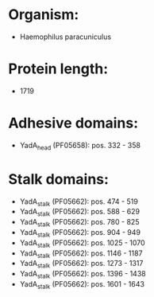 * Organism:
- Haemophilus paracuniculus
* Protein length:
- 1719
* Adhesive domains:
- YadA_head (PF05658): pos. 332 - 358
* Stalk domains:
- YadA_stalk (PF05662): pos. 474 - 519
- YadA_stalk (PF05662): pos. 588 - 629
- YadA_stalk (PF05662): pos. 780 - 825
- YadA_stalk (PF05662): pos. 904 - 949
- YadA_stalk (PF05662): pos. 1025 - 1070
- YadA_stalk (PF05662): pos. 1146 - 1187
- YadA_stalk (PF05662): pos. 1273 - 1317
- YadA_stalk (PF05662): pos. 1396 - 1438
- YadA_stalk (PF05662): pos. 1601 - 1643

